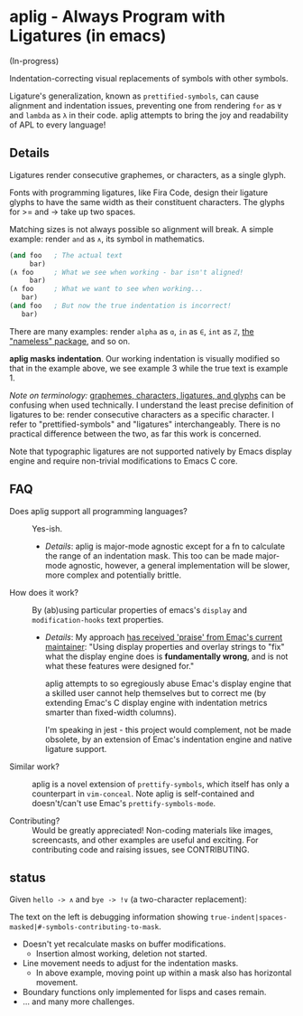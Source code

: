 * aplig - Always Program with Ligatures (in emacs)

(In-progress)

Indentation-correcting visual replacements of symbols with other symbols.

Ligature's generalization, known as ~prettified-symbols~, can cause alignment
and indentation issues, preventing one from rendering ~for~ as ~∀~ and ~lambda~
as ~λ~ in their code. aplig attempts to bring the joy and readability of APL to
every language!

** Details

Ligatures render consecutive graphemes, or characters, as a single glyph.

Fonts with programming ligatures, like Fira Code, design their ligature glyphs
to have the same width as their constituent characters. The glyphs for >= and ->
take up two spaces.

Matching sizes is not always possible so alignment will break. A simple
example: render ~and~ as ~∧~, its symbol in mathematics.

#+BEGIN_SRC lisp
(and foo   ; The actual text
     bar)
(∧ foo     ; What we see when working - bar isn't aligned!
     bar)
(∧ foo     ; What we want to see when working...
   bar)
(and foo   ; But now the true indentation is incorrect!
   bar)
#+END_SRC

There are many examples: render ~alpha~ as ~ɑ~, ~in~ as ~∈~, ~int~ as ~ℤ~, [[https://github.com/Malabarba/Nameless][the
"nameless" package]], and so on.

*aplig masks indentation*. Our working indentation is visually modified so that
in the example above, we see example 3 while the true text is example 1.

/Note on terminology:/ [[https://helpful.knobs-dials.com/index.php/Morpheme,_Syllable,_Lexeme,_Grapheme,_Phoneme,_Character,_Glyph][graphemes, characters, ligatures, and glyphs]] can be
confusing when used technically. I understand the least precise definition of
ligatures to be: render consecutive characters as a specific character. I refer
to "prettified-symbols" and "ligatures" interchangeably. There is no practical
difference between the two, as far this work is concerned.

Note that typographic ligatures are not supported natively by Emacs display
engine and require non-trivial modifications to Emacs C core.

** FAQ

- Does aplig support all programming languages? :: Yes-ish.
  - /Details/: aplig is major-mode agnostic except for a fn to calculate the
    range of an indentation mask. This too can be made major-mode agnostic,
    however, a general implementation will be slower, more complex and
    potentially brittle.

- How does it work? :: By (ab)using particular properties of emacs's ~display~
     and ~modification-hooks~ text properties.
  - /Details/: My approach [[https://old.reddit.com/r/emacs/comments/74jni0/fixing_ligature_indentation_proof_of_concept/][has received 'praise' from Emac's current maintainer]]:
    "Using display properties and overlay strings to "fix" what the display
    engine does is *fundamentally wrong*, and is not what these features were
    designed for."

    aplig attempts to so egregiously abuse Emac's display engine that a skilled
    user cannot help themselves but to correct me (by extending Emac's C display
    engine with indentation metrics smarter than fixed-width columns).

    I'm speaking in jest - this project would complement, not be made obsolete,
    by an extension of Emac's indentation engine and native ligature support.

- Similar work? :: aplig is a novel extension of ~prettify-symbols~, which itself
                   has only a counterpart in ~vim-conceal~. Note aplig is
                   self-contained and doesn't/can't use Emac's
                   ~prettify-symbols-mode~.

- Contributing? :: Would be greatly appreciated! Non-coding materials like
                   images, screencasts, and other examples are useful and
                   exciting. For contributing code and raising issues, see
                   CONTRIBUTING.

** status

Given ~hello -> ∧~ and ~bye -> !∨~ (a two-character replacement):

[[./img/progress-1.png]]

The text on the left is debugging information showing
~true-indent|spaces-masked|#-symbols-contributing-to-mask~.

- Doesn't yet recalculate masks on buffer modifications.
  - Insertion almost working, deletion not started.
- Line movement needs to adjust for the indentation masks.
  - In above example, moving point up within a mask also has horizontal
    movement.
- Boundary functions only implemented for lisps and cases remain.
- ... and many more challenges.
